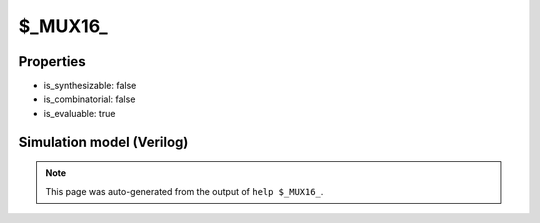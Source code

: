 $_MUX16_
========

.. cell:def:: $_MUX16_
   :title: $_MUX16_

   A 16-input MUX gate.
   ::
   
      Truth table:    A B C D E F G H I J K L M N O P S T U V | Y
                     -----------------------------------------+---
                      a - - - - - - - - - - - - - - - 0 0 0 0 | a
                      - b - - - - - - - - - - - - - - 1 0 0 0 | b
                      - - c - - - - - - - - - - - - - 0 1 0 0 | c
                      - - - d - - - - - - - - - - - - 1 1 0 0 | d
                      - - - - e - - - - - - - - - - - 0 0 1 0 | e
                      - - - - - f - - - - - - - - - - 1 0 1 0 | f
                      - - - - - - g - - - - - - - - - 0 1 1 0 | g
                      - - - - - - - h - - - - - - - - 1 1 1 0 | h
                      - - - - - - - - i - - - - - - - 0 0 0 1 | i
                      - - - - - - - - - j - - - - - - 1 0 0 1 | j
                      - - - - - - - - - - k - - - - - 0 1 0 1 | k
                      - - - - - - - - - - - l - - - - 1 1 0 1 | l
                      - - - - - - - - - - - - m - - - 0 0 1 1 | m
                      - - - - - - - - - - - - - n - - 1 0 1 1 | n
                      - - - - - - - - - - - - - - o - 0 1 1 1 | o
                      - - - - - - - - - - - - - - - p 1 1 1 1 | p
      

Properties
----------

- is_synthesizable: false
- is_combinatorial: false
- is_evaluable: true

Simulation model (Verilog)
--------------------------

.. code-block:: verilog
   :caption: simcells.v:321

   module \$_MUX16_ (A, B, C, D, E, F, G, H, I, J, K, L, M, N, O, P, S, T, U, V, Y);
       input A, B, C, D, E, F, G, H, I, J, K, L, M, N, O, P, S, T, U, V;
       output Y;
       assign Y = V ? U ? T ? (S ? P : O) :
                              (S ? N : M) :
                          T ? (S ? L : K) :
                              (S ? J : I) :
                      U ? T ? (S ? H : G) :
                              (S ? F : E) :
                          T ? (S ? D : C) :
                              (S ? B : A);
   endmodule

.. note::

   This page was auto-generated from the output of
   ``help $_MUX16_``.
